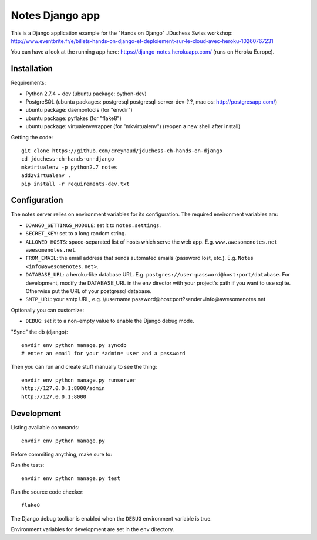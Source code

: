 Notes Django app
================

This is a Django application example for the "Hands on Django" JDuchess Swiss workshop:
http://www.eventbrite.fr/e/billets-hands-on-django-et-deploiement-sur-le-cloud-avec-heroku-10260767231

You can have a look at the running app here: https://django-notes.herokuapp.com/ (runs on Heroku Europe).

Installation
------------

Requirements:

* Python 2.7.4 + dev (ubuntu package: python-dev)
* PostgreSQL (ubuntu packages: postgresql postgresql-server-dev-?.?, mac os: http://postgresapp.com/)
* ubuntu package: daemontools (for "envdir")
* ubuntu package: pyflakes (for "flake8")
* ubuntu package: virtualenvwrapper (for "mkvirtualenv") (reopen a new shell after install)

Getting the code::

    git clone https://github.com/creynaud/jduchess-ch-hands-on-django
    cd jduchess-ch-hands-on-django
    mkvirtualenv -p python2.7 notes
    add2virtualenv .
    pip install -r requirements-dev.txt

Configuration
-------------

The notes server relies on environment variables for its configuration. The required environment variables are:

* ``DJANGO_SETTINGS_MODULE``: set it to ``notes.settings``.
* ``SECRET_KEY``: set to a long random string.
* ``ALLOWED_HOSTS``: space-separated list of hosts which serve the web app.
  E.g. ``www.awesomenotes.net awesomenotes.net``.
* ``FROM_EMAIL``: the email address that sends automated emails (password
  lost, etc.). E.g. ``Notes <info@awesomenotes.net>``.
* ``DATABASE_URL``: a heroku-like database URL. E.g.
  ``postgres://user:password@host:port/database``. For development, modify the DATABASE_URL in the env director with your project's path if you want to use sqlite.
  Otherwise put the URL of your postgresql database.
* ``SMTP_URL``: your smtp URL, e.g. //username:password@host:port?sender=info@awesomenotes.net

Optionally you can customize:

* ``DEBUG``: set it to a non-empty value to enable the Django debug mode.

"Sync" the db (django)::

    envdir env python manage.py syncdb
    # enter an email for your *admin* user and a password

Then you can run and create stuff manually to see the thing::

    envdir env python manage.py runserver
    http://127.0.0.1:8000/admin
    http://127.0.0.1:8000

Development
-----------

Listing available commands::

    envdir env python manage.py

Before commiting anything, make sure to:

Run the tests::

    envdir env python manage.py test

Run the source code checker::

    flake8

The Django debug toolbar is enabled when the ``DEBUG`` environment variable is
true.

Environment variables for development are set in the ``env`` directory.
